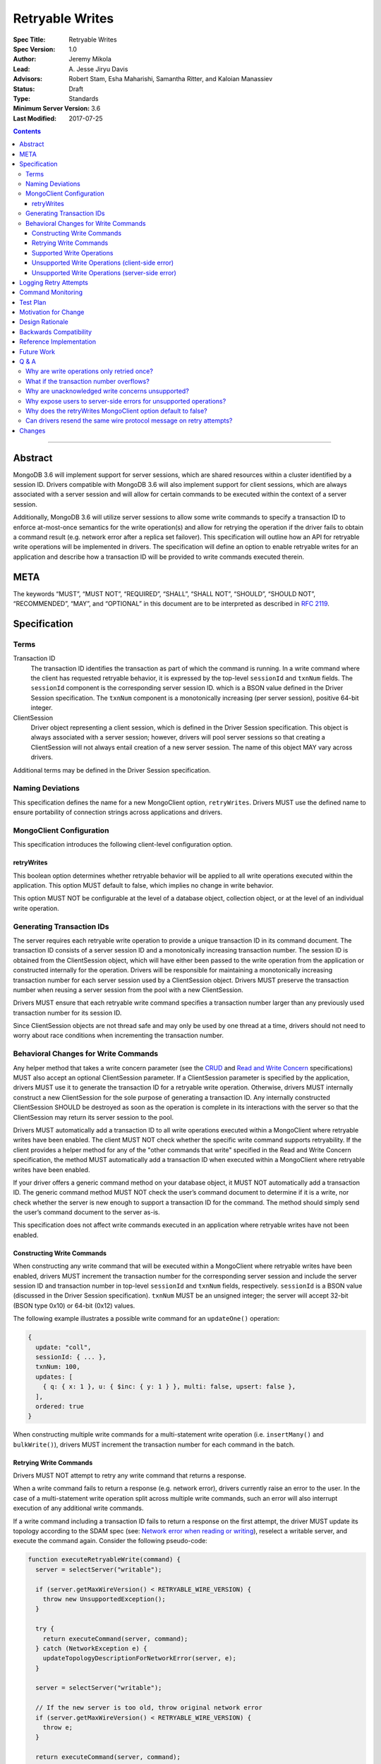 ================
Retryable Writes
================

:Spec Title: Retryable Writes
:Spec Version: 1.0
:Author: Jeremy Mikola
:Lead: \A. Jesse Jiryu Davis
:Advisors: Robert Stam, Esha Maharishi, Samantha Ritter, and Kaloian Manassiev
:Status: Draft
:Type: Standards
:Minimum Server Version: 3.6
:Last Modified: 2017-07-25

.. contents::

--------

Abstract
========

MongoDB 3.6 will implement support for server sessions, which are shared
resources within a cluster identified by a session ID. Drivers compatible with
MongoDB 3.6 will also implement support for client sessions, which are always
associated with a server session and will allow for certain commands to be
executed within the context of a server session.

Additionally, MongoDB 3.6 will utilize server sessions to allow some write
commands to specify a transaction ID to enforce at-most-once semantics for the
write operation(s) and allow for retrying the operation if the driver fails to
obtain a command result (e.g. network error after a replica set failover). This
specification will outline how an API for retryable write operations will be
implemented in drivers. The specification will define an option to enable
retryable writes for an application and describe how a transaction ID will be
provided to write commands executed therein.

META
====

The keywords “MUST”, “MUST NOT”, “REQUIRED”, “SHALL”, “SHALL NOT”, “SHOULD”,
“SHOULD NOT”, “RECOMMENDED”, “MAY”, and “OPTIONAL” in this document are to be
interpreted as described in `RFC 2119 <https://www.ietf.org/rfc/rfc2119.txt>`_.

Specification
=============

Terms
-----

Transaction ID
   The transaction ID identifies the transaction as part of which the command is
   running. In a write command where the client has requested retryable
   behavior, it is expressed by the top-level ``sessionId`` and ``txnNum``
   fields. The ``sessionId`` component is the corresponding server session ID.
   which is a BSON value defined in the Driver Session specification. The
   ``txnNum`` component is a monotonically increasing (per server session),
   positive 64-bit integer.

ClientSession
   Driver object representing a client session, which is defined in the Driver
   Session specification. This object is always associated with a server
   session; however, drivers will pool server sessions so that creating a
   ClientSession will not always entail creation of a new server session. The
   name of this object MAY vary across drivers.

Additional terms may be defined in the Driver Session specification.

Naming Deviations
-----------------

This specification defines the name for a new MongoClient option,
``retryWrites``. Drivers MUST use the defined name to ensure portability of
connection strings across applications and drivers.

MongoClient Configuration
-------------------------

This specification introduces the following client-level configuration option.

retryWrites
~~~~~~~~~~~

This boolean option determines whether retryable behavior will be applied to all
write operations executed within the application. This option MUST default to
false, which implies no change in write behavior.

This option MUST NOT be configurable at the level of a database object,
collection object, or at the level of an individual write operation.

Generating Transaction IDs
--------------------------

The server requires each retryable write operation to provide a unique
transaction ID in its command document. The transaction ID consists of a server
session ID and a monotonically increasing transaction number. The session ID is
obtained from the ClientSession object, which will have either been passed to
the write operation from the application or constructed internally for the
operation. Drivers will be responsible for maintaining a monotonically
increasing transaction number for each server session used by a ClientSession
object. Drivers MUST preserve the transaction number when reusing a server
session from the pool with a new ClientSession.

Drivers MUST ensure that each retryable write command specifies a transaction
number larger than any previously used transaction number for its session ID.

Since ClientSession objects are not thread safe and may only be used by one
thread at a time, drivers should not need to worry about race conditions when
incrementing the transaction number.

Behavioral Changes for Write Commands
-------------------------------------

Any helper method that takes a write concern parameter (see the `CRUD`_ and
`Read and Write Concern`_ specifications) MUST also accept an optional
ClientSession parameter. If a ClientSession parameter is specified by the
application, drivers MUST use it to generate the transaction ID for a retryable
write operation. Otherwise, drivers MUST internally construct a new
ClientSession for the sole purpose of generating a transaction ID. Any
internally constructed ClientSession SHOULD be destroyed as soon as the
operation is complete in its interactions with the server so that the
ClientSession may return its server session to the pool.

Drivers MUST automatically add a transaction ID to all write operations
executed within a MongoClient where retryable writes have been enabled. The
client MUST NOT check whether the specific write command supports retryability.
If the client provides a helper method for any of the "other commands that
write" specified in the Read and Write Concern specification, the method MUST
automatically add a transaction ID when executed within a MongoClient where
retryable writes have been enabled.

.. _CRUD: ../crud/crud.rst
.. _Read and Write Concern: ../read-write-concern/read-write-concern.rst

If your driver offers a generic command method on your database object, it MUST
NOT automatically add a transaction ID. The generic command method MUST NOT
check the user’s command document to determine if it is a write, nor check
whether the server is new enough to support a transaction ID for the command.
The method should simply send the user’s command document to the server as-is.

This specification does not affect write commands executed in an application
where retryable writes have not been enabled.

Constructing Write Commands
~~~~~~~~~~~~~~~~~~~~~~~~~~~

When constructing any write command that will be executed within a MongoClient
where retryable writes have been enabled, drivers MUST increment the transaction
number for the corresponding server session and include the server session ID
and transaction number in top-level ``sessionId`` and ``txnNum`` fields,
respectively. ``sessionId`` is a BSON value (discussed in the Driver Session
specification). ``txnNum`` MUST be an unsigned integer; the server will accept
32-bit (BSON type 0x10) or 64-bit (0x12) values.

The following example illustrates a possible write command for an
``updateOne()`` operation:

.. code:: typescript

  {
    update: "coll",
    sessionId: { ... },
    txnNum: 100,
    updates: [
      { q: { x: 1 }, u: { $inc: { y: 1 } }, multi: false, upsert: false },
    ],
    ordered: true
  }

When constructing multiple write commands for a multi-statement write operation
(i.e. ``insertMany()`` and ``bulkWrite()``), drivers MUST increment the
transaction number for each command in the batch.

Retrying Write Commands
~~~~~~~~~~~~~~~~~~~~~~~

Drivers MUST NOT attempt to retry any write command that returns a response.

When a write command fails to return a response (e.g. network error), drivers
currently raise an error to the user. In the case of a multi-statement write
operation split across multiple write commands, such an error will also
interrupt execution of any additional write commands.

If a write command including a transaction ID fails to return a response on the
first attempt, the driver MUST update its topology according to the SDAM spec
(see: `Network error when reading or writing`_), reselect a writable server, and
execute the command again. Consider the following pseudo-code:

.. _Network error when reading or writing: ../server-discovery-and-monitoring/server-discovery-and-monitoring.rst#network-error-when-reading-or-writing

.. code:: typescript

  function executeRetryableWrite(command) {
    server = selectServer("writable");

    if (server.getMaxWireVersion() < RETRYABLE_WIRE_VERSION) {
      throw new UnsupportedException();
    }

    try {
      return executeCommand(server, command);
    } catch (NetworkException e) {
      updateTopologyDescriptionForNetworkError(server, e);
    }

    server = selectServer("writable");

    // If the new server is too old, throw original network error
    if (server.getMaxWireVersion() < RETRYABLE_WIRE_VERSION) {
      throw e;
    }

    return executeCommand(server, command);
  }

When selecting a writable server for the first attempt of a retryable write
operation, drivers MUST raise a client-side error if the server’s maximum wire
version does not support retryable writes. If the server selected for a retry
attempt does not support retryable writes (e.g. mixed-version cluster), retrying
is not possible and drivers MUST raise the original network error to the user.

When retrying a write command, drivers MUST resend the command with the same
transaction ID. Drivers MAY resend the original wire protocol message (see:
`Can drivers resend the same wire protocol message on retry attempts?`_). If the
second attempt also fails, drivers MUST raise its corresponding error to the
user.

Supported Write Operations
~~~~~~~~~~~~~~~~~~~~~~~~~~

MongoDB 3.6 will support retryability for some, but not all, write operations.

Supported single-statement write operations include ``insertOne()``,
``updateOne()``, ``replaceOne()``, ``deleteOne()``, ``findOneAndDelete()``,
``findOneAndReplace()``, and ``findOneAndUpdate()``.

Supported multi-statement write operations include ``insertMany()`` and
``bulkWrite()`` where the ordered option is ``true`` and, in the case of
``bulkWrite()``, the requests parameter does not include ``UpdateMany`` or
``DeleteMany`` operations.

These methods above are defined in the `CRUD`_ specification.

Later versions of MongoDB may add support for additional write operations.

Unsupported Write Operations (client-side error)
~~~~~~~~~~~~~~~~~~~~~~~~~~~~~~~~~~~~~~~~~~~~~~~~

When selecting a writable server for the first attempt of a retryable write
operation, drivers MUST raise a client-side error if the server’s maximum wire
version does not support retryable writes. It is still possible that a 3.6
server may not support retryable writes if the
``{setFeatureCompatibilityVersion: 3.6}`` admin command has not been run on the
cluster; however, that can only be reported as a server-side error (discussed
later).

Write commands specifying an unacknowledged write concern (i.e. ``{w: 0})`` are
not supported. Drivers MUST raise an error if an unacknowledged write concern
would be applied to any write command executed within a MongoClient where
retryable writes have been enabled.

Drivers MAY raise the error for an unacknowledged write concern eagerly instead
of waiting until a write operation is invoked. For example, drivers with an
immutable collection object, which also do not allow a write concern to be
specified on a per-operation basis, may prefer to raise an error at the time
the collection is instantiated with an unacknowledged write concern when
associated with a MongoClient where retryable writes have been enabled.

Unsupported Write Operations (server-side error)
~~~~~~~~~~~~~~~~~~~~~~~~~~~~~~~~~~~~~~~~~~~~~~~~

Write commands where a single statement might affect multiple documents will not
be initially supported by MongoDB 3.6, although this may change in the future.
This includes an `update`_ command where any statement in the updates sequence
specifies a ``multi`` option of ``true`` or a `delete`_ command where any
statement in the ``deletes`` sequence specifies a ``limit`` option of ``0``. In
the context of the `CRUD`_ specification, this includes the ``updateMany()`` and
``deleteMany()`` methods. Drivers MUST rely on the server to raise an error if a
multi-document write operations would be retried and is not supported.

.. _update: https://docs.mongodb.com/manual/reference/command/update/
.. _delete: https://docs.mongodb.com/manual/reference/command/delete/

Write commands containing multiple statements and unordered execution will not
be initially supported by MongoDB 3.6, although this may change in the future.
This includes an `insert`_, `update`_, or `delete`_ command where the
``ordered`` option is ``false``. In the context of the `CRUD`_ specification,
this includes the ``insertMany()`` and ``bulkWrite()`` methods. Drivers MUST
rely on the server to raise an error if a multi-statement write operation with
unordered execution would be retried and is not supported.

.. _insert: https://docs.mongodb.com/manual/reference/command/insert/

Write commands other than `insert`_, `update`_, `delete`_, or `findAndModify`_
will not be initially supported by MongoDB 3.6, although this may change in the
future. This includes, but is not limited to, an `aggregate`_ command using the
``$out`` pipeline operator. Drivers MUST rely on the server to raise an error if
a write command would be retried and is not supported.

.. _findAndModify: https://docs.mongodb.com/manual/reference/command/findAndModify/
.. _aggregate: https://docs.mongodb.com/manual/reference/command/aggregate/

Retryable write commands may not be supported at all in MongoDB 3.6 if the
``{setFeatureCompatibilityVersion: 3.6}`` admin command has not been run on the
cluster. Drivers cannot anticipate this scenario and MUST rely on the server to
raise an error if 3.6 feature compatibility is not enabled.

Logging Retry Attempts
======================

Drivers MAY choose to log retry attempts for write operations. This
specification does not define a format for such log messages.

Command Monitoring
==================

In accordance with the `Command Monitoring`_ specification, drivers MUST
guarantee that each ``CommandStartedEvent`` has either a correlating
``CommandSucceededEvent`` or ``CommandFailedEvent``. If the first attempt of a
retryable write operation fails to return a response, drivers MUST fire a
``CommandFailedEvent`` for the network error and fire a separate
``CommandStartedEvent`` when executing the subsequent retry attempt. Note that
the second ``CommandStartedEvent`` may have a different ``connectionId``, since
a writable server is reselected for the retry attempt.

.. _Command Monitoring: ../command-monitoring/command-monitoring.rst

The `Command Monitoring`_ specification states that the ``operationId`` field is
a driver-generated, 64-bit integer and may be “used to link events together such
as bulk write operations.” Drivers SHOULD NOT use this field to relay
information about a transaction ID. A bulk write operation may consist of
multiple write commands, each of which have a unique transaction ID.

Drivers MUST add an optional ``transactionId`` field to the
``CommandStartedEvent``, ``CommandSucceededEvent``, and
``CommandFailedEventdata`` data structures:

.. code:: typescript

  /**
   * Returns the transaction ID for the command. This is used to link
   * events together such as retryable write operations. OPTIONAL.
   *
   * If set, this should be a subset of the command document containing
   * only the sessionId and txnNum fields.
   */
  transactionId: Document;

Drivers MUST set the ``transactionId`` field for write commands executed within
a MongoClient where retryable writes have been enabled.

Test Plan
=========

See the `README <tests/README.rst>`_ for tests.

At a high level, the following scenarios are covered by the test plan:

 * Test behavior for supported write operations.

   - Executing the same write operation (and transaction ID) multiple times
     should yield an identical write result.
   - Test at-most-once behavior by observing that subsequent executions of the
     same write operation do not incur further modifications to the collection
     data.
   - Exercise supported single-statement write operations (i.e. deleteOne,
     insertOne, replaceOne, updateOne, and findAndModify) executed within a
     client session where the ``retryWrites`` option is ``true``.
   - Exercise supported multi-statement insertMany and bulkWrite operations,
     which contain only supported single-statement write operations, executed
     within a client session where the ``retryable`` and ``ordered`` options are
     ``true``.

 * Test that unsupported API usage yields a client-side error

   - Unsupported write concerns: ``{w:0}`` (i.e fire-and-forget)

 * Test that unsupported write operations yield a server-side error

   - Unsupported write operations: updateMany and deleteMany
   - Unsupported write operations included within a bulkWrite

     + When ``ordered`` is ``true``, test that a sequence of supported write
       operations succeeds until an unsupported write operation is encountered
       and that the bulkWrite result indicates which writes succeeded and
       failed. Test cases where the bulkWrite consists of like operations
       executed in a single command (e.g. series of updateOne and updateMany) or
       as multiple commands (e.g. updateOne followed by deleteMany).

   - Unsupported execution order: insertMany or bulkWrite when ``ordered`` is
     ``false``
   - Unsupported write commands: aggregate with ``$out`` pipeline operator

If possible, drivers should test exceptional behavior for invalid transaction
IDs:

 * Transaction ID containing an invalid session ID (e.g. does not correlate with
   a valid server session)
 * Transaction ID containing an invalid transaction number (e.g. decremented
   from the previous transaction number)

Drivers may also be able to verify at-most-once semantics as described above by
testing their internal implementation (e.g. checking that transaction IDs are
added to outgoing commands).

Motivation for Change
=====================

Drivers currently have no API for specifying at-most-once semantics and
retryable behavior for write operations. The driver API needs to be extended to
support this behavior.

Design Rationale
================

The design of this specification piggy-backs that of the Driver Session
specification in that it modifies the driver API as little as possible to
introduce the concept of at-most-once semantics and retryable behavior for write
operations. A transaction ID will be included in all write commands executed
within the scope of a MongoClient where retryable writes have been enabled.

Drivers will rely on the server to yield an error if an unsupported write
operation would be retried and is not supported. This will free drivers from
having to maintain a list of supported write operations and also allow for
forward compatibility when future server versions begin to support retryable
behavior for additional write operations.

Backwards Compatibility
=======================

The API changes to support retryable writes extend the existing API but do not
introduce any backward breaking changes. Existing programs that do not make use
of retryable writes will continue to compile and run correctly.

Reference Implementation
========================

The C# and C drivers will provide reference implementations. JIRA links will be
added here at a later point.

Future Work
===========

Supporting at-most-once semantics and retryable behavior for updateMany and
deleteMany operations may become possible once the server implements support for
multi-document transactions.

A separate specification for retryable read operations could complement this
specification. Retrying read operations would not require client or server
sessions and could be implemented independently of retryable writes.

Q & A
=====

Why are write operations only retried once?
-------------------------------------------

The spec concerns itself with retrying write operations that fail to return a
response due to a network error, which may be classified as either a transient
error (e.g. dropped connection, replica set failover) or persistent outage. In
the case of a transient error, the driver will mark the server as “unknown” per
the `SDAM`_ spec. A subsequent retry attempt will allow the driver to rediscover
the primary within the designated server selection timeout period (30 seconds by
default). If server selection times out during this retry attempt, we can
reasonably assume that there is a persistent outage. In the case of a persistent
outage, multiple retry attempts are fruitless and would waste time. See
`How To Write Resilient MongoDB Applications`_ for additional discussion on this
strategy.

.. _SDAM: ../server-discovery-and-monitoring/server-discovery-and-monitoring.rst
.. _How To Write Resilient MongoDB Applications: https://emptysqua.re/blog/how-to-write-resilient-mongodb-applications/

What if the transaction number overflows?
-----------------------------------------

Since server sessions are pooled and session lifetimes are configurable on
the server, it is theoretically possible for the transaction number to overflow
if it reaches the limits of a signed 64-bit integer. The spec does not address
this scenario. Drivers may decide to handle this as they wish. For example, they
may raise a client-side error if a transaction number would overflow, eagerly
remove sessions with sufficiently high transactions numbers from the pool in an
attempt to limit such occurrences, or simply rely on the server to raise an
error when a transaction number is reused.

Why are unacknowledged write concerns unsupported?
--------------------------------------------------

The server does not consider the write concern when deciding if a write
operation supports retryable behavior. Technically, operations with an
unacknowledged write concern can specify a transaction ID and be retried.
However, the spec elects not to support unacknowledged write concerns due to
various ways that drivers may issue write operations with unacknowledged write
concerns.

When using ``OP_QUERY`` to issue a write command to the server, a command response
is always returned. A write command with an unacknowledged write concern (i.e.
``{w:0}``) will return a response of ``{ok:1}``. If a network error is
encountered attempting to read that response, the driver could attempt to retry
the operation by executing it again with the same transaction ID.

Some drivers fall back to legacy opcodes (e.g. ``OP_INSERT``) to execute write
operations with an unacknowledged write concern. In the future, ``OP_MSG`` may
allow the server to avoid returning any response for write operations sent with
an unacknowledged write concern. In both of these cases, there is no response
for which the driver might encounter a network error and decide to retry the
operation.

Rather than depend on an implementation detail to determine if retryable
behavior might apply, the spec has chosen to prohibit retryable behavior
outright for unacknowledged write concerns and guarantee a consistent user
experience across all drivers.

Why expose users to server-side errors for unsupported operations?
------------------------------------------------------------------

.. todo:: Determine how this should change. Do we end up using whitelists for
   supported operations (based on wire protocol verison) and avoid injecting
   transaction IDs on all write ops, or rely on the server to raise an error if
   unsupported ops would be retried? In both cases, it's possible for users to
   be unaware that some operations are not supported until some error in prod.
   Given the MongoClient-wide scope of retryWrites, we likely don't want to
   prohibit unsupported operations outright (either in the client API or by
   having the server raise an exception on the first attempt).

Several approaches that would shelter users from such errors were discussed.
Drivers could maintain a whitelist so that transaction IDs would only be added
to operations known to be supported by the server. Alternatively, the server
could change its behavior to ignore transaction IDs when an unsupported
operations is first attempted and only report an error if the operation was
retried (in this case, the unsupported error takes the place of what would
otherwise be a network error).

Ultimately, it was decided that immediate feedback should be a priority. Drivers
currently raise a client-side error if an update or delete specify a
``collation`` option that is not supported by the primary server rather than
have it be silently ignored. In the case of retryable writes, such errors
clearly inform the user that their code is not compatible with the current
server version. This forces the user to acknowledge exactly which operations are
supported during testing and avoids the chance of encountering an unexpected
"operation cannot be retried" error in production.

Lastly, the initial list of supported operations is already quite permissive.
Most `CRUD`_ operations are supported apart from ``updateMany()``,
``deleteMany()``, and ``aggregate()`` with ``$out``. Unordered bulk writes are
rare and other write operations (e.g. ``renameCollection``) are rarer still.

Why does the retryWrites MongoClient option default to false?
-------------------------------------------------------------

Retryable write operations are a first step towards the server supporting
transactions and multi-document writes. MongoDB 3.6 lacks support for retrying
some CRUD operations, such as ``updateMany()`` and
``deleteMany()``. Additionally, write commands other than ``insert``,
``update``, and ``delete`` are not supported at all.

Furthermore, we cannot know for sure what the server-side overhead will be for
executing write operations within sessions. As such, it would be prudent not to
introduce this feature by enabling it for all applications by default.

Can drivers resend the same wire protocol message on retry attempts?
--------------------------------------------------------------------

Since retry attempts entail sending the same command and transaction ID to the
server, drivers may opt to resend the same wire protocol message in order to
avoid constructing a new message and computing its checksum. The server will not
complain if it receives two messages with the same ``requestID``, as the field
is only used for logging and populating the ``responseTo`` field in its replies
to the client. That said, this approach may have implications for
`Command Monitoring`_, since the original write command and its retry attempt
may report the same requestID.

Changes
=======

2017-08-18: retryWrites is now a MongoClient option.
